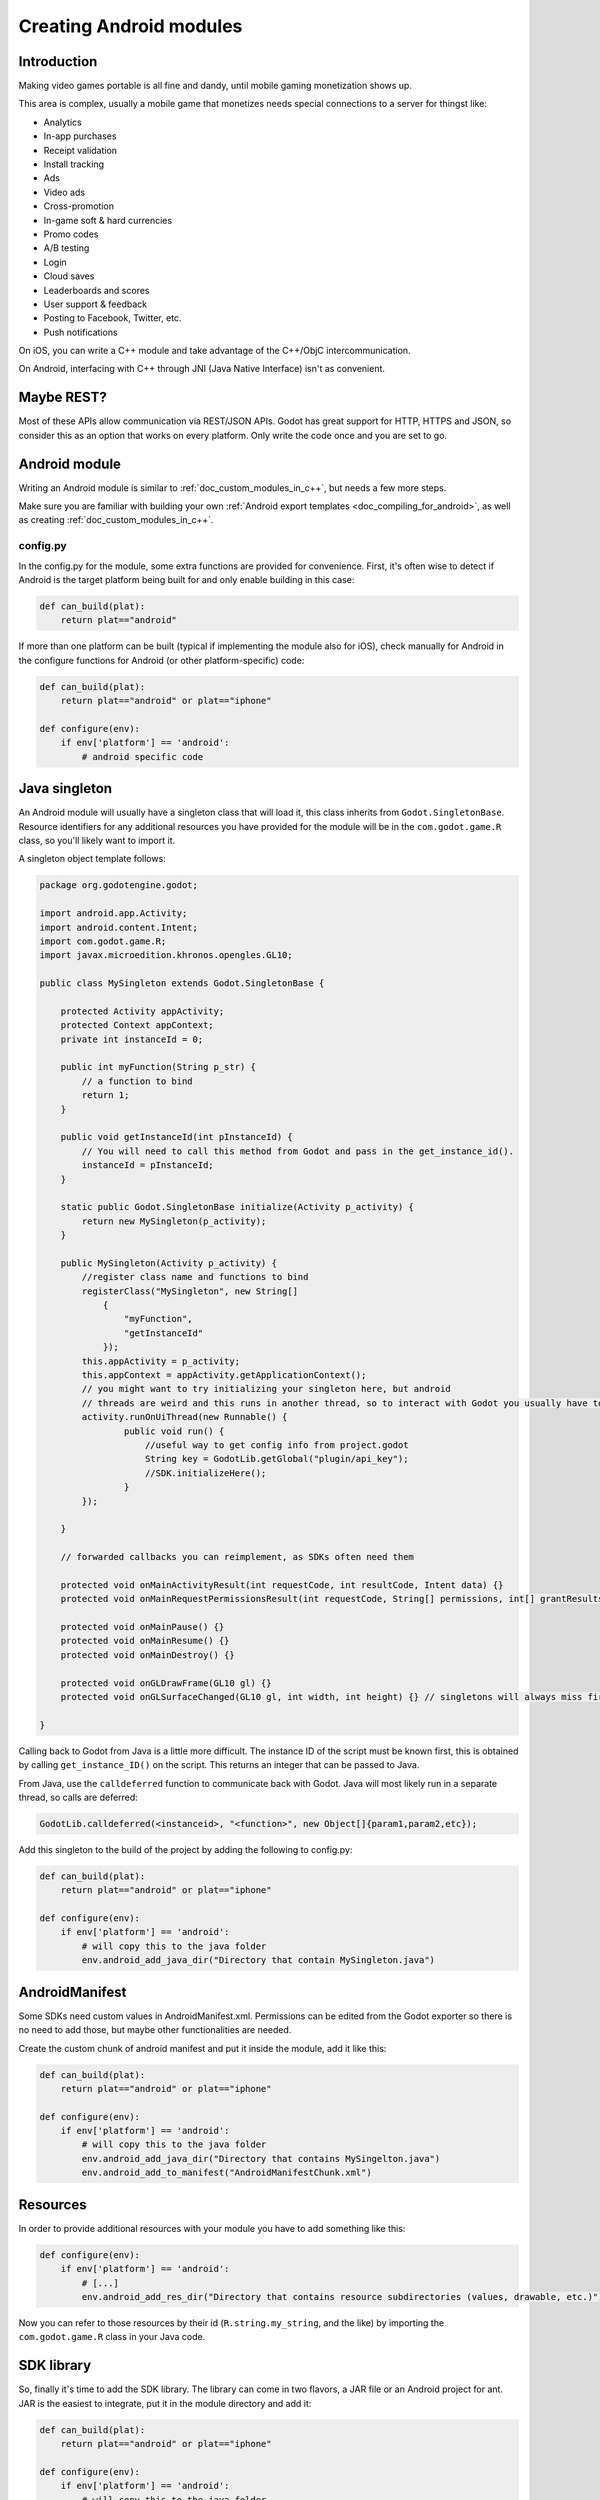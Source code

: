 .. _doc_creating_android_modules:

Creating Android modules
========================

Introduction
------------

Making video games portable is all fine and dandy, until mobile
gaming monetization shows up.

This area is complex, usually a mobile game that monetizes needs
special connections to a server for thingst like:

-  Analytics
-  In-app purchases
-  Receipt validation
-  Install tracking
-  Ads
-  Video ads
-  Cross-promotion
-  In-game soft & hard currencies
-  Promo codes
-  A/B testing
-  Login
-  Cloud saves
-  Leaderboards and scores
-  User support & feedback
-  Posting to Facebook, Twitter, etc.
-  Push notifications

On iOS, you can write a C++ module and take advantage of the C++/ObjC
intercommunication.

On Android, interfacing with C++ through JNI (Java Native Interface) isn't as convenient.

Maybe REST?
-----------

Most of these APIs allow communication via REST/JSON APIs. Godot has
great support for HTTP, HTTPS and JSON, so consider this as an option
that works on every platform. Only write the code once and you are set
to go.

Android module
--------------

Writing an Android module is similar to :ref:`doc_custom_modules_in_c++`, but
needs a few more steps.

Make sure you are familiar with building your own :ref:`Android export templates <doc_compiling_for_android>`,
as well as creating :ref:`doc_custom_modules_in_c++`.

config.py
~~~~~~~~~

In the config.py for the module, some extra functions are provided for
convenience. First, it's often wise to detect if Android is the target platform
being built for and only enable building in this case:

.. code:: python

    def can_build(plat):
        return plat=="android"

If more than one platform can be built (typical if implementing the
module also for iOS), check manually for Android in the configure
functions for Android (or other platform-specific) code:

.. code:: python

    def can_build(plat):
        return plat=="android" or plat=="iphone"

    def configure(env):
        if env['platform'] == 'android':
            # android specific code

Java singleton
--------------

An Android module will usually have a singleton class that will load it,
this class inherits from ``Godot.SingletonBase``. Resource identifiers for
any additional resources you have provided for the module will be in the
``com.godot.game.R`` class, so you'll likely want to import it.

A singleton object template follows:

.. code:: java

    package org.godotengine.godot;

    import android.app.Activity;
    import android.content.Intent;
    import com.godot.game.R;
    import javax.microedition.khronos.opengles.GL10;

    public class MySingleton extends Godot.SingletonBase {

        protected Activity appActivity;
        protected Context appContext;
        private int instanceId = 0;

        public int myFunction(String p_str) {
            // a function to bind
            return 1;
        }

        public void getInstanceId(int pInstanceId) {
            // You will need to call this method from Godot and pass in the get_instance_id().
            instanceId = pInstanceId;
        }

        static public Godot.SingletonBase initialize(Activity p_activity) {
            return new MySingleton(p_activity);
        }

        public MySingleton(Activity p_activity) {
            //register class name and functions to bind
            registerClass("MySingleton", new String[]
                {
                    "myFunction",
                    "getInstanceId"
                });
            this.appActivity = p_activity;
            this.appContext = appActivity.getApplicationContext();
            // you might want to try initializing your singleton here, but android
            // threads are weird and this runs in another thread, so to interact with Godot you usually have to do
            activity.runOnUiThread(new Runnable() {
                    public void run() {
                        //useful way to get config info from project.godot
                        String key = GodotLib.getGlobal("plugin/api_key");
                        //SDK.initializeHere();
                    }
            });

        }

        // forwarded callbacks you can reimplement, as SDKs often need them

        protected void onMainActivityResult(int requestCode, int resultCode, Intent data) {}
        protected void onMainRequestPermissionsResult(int requestCode, String[] permissions, int[] grantResults) {}

        protected void onMainPause() {}
        protected void onMainResume() {}
        protected void onMainDestroy() {}

        protected void onGLDrawFrame(GL10 gl) {}
        protected void onGLSurfaceChanged(GL10 gl, int width, int height) {} // singletons will always miss first onGLSurfaceChanged call

    }

Calling back to Godot from Java is a little more difficult. The instance
ID of the script must be known first, this is obtained by calling
``get_instance_ID()`` on the script. This returns an integer that can be
passed to Java.

From Java, use the ``calldeferred`` function to communicate back with Godot.
Java will most likely run in a separate thread, so calls are deferred:

.. code:: java

    GodotLib.calldeferred(<instanceid>, "<function>", new Object[]{param1,param2,etc});

Add this singleton to the build of the project by adding the following
to config.py:

.. code:: python

    def can_build(plat):
        return plat=="android" or plat=="iphone"

    def configure(env):
        if env['platform'] == 'android':
            # will copy this to the java folder
            env.android_add_java_dir("Directory that contain MySingleton.java")



AndroidManifest
---------------

Some SDKs need custom values in AndroidManifest.xml. Permissions can be
edited from the Godot exporter so there is no need to add those, but
maybe other functionalities are needed.

Create the custom chunk of android manifest and put it inside the
module, add it like this:

.. code:: python

    def can_build(plat):
        return plat=="android" or plat=="iphone"

    def configure(env):
        if env['platform'] == 'android':
            # will copy this to the java folder
            env.android_add_java_dir("Directory that contains MySingelton.java")
            env.android_add_to_manifest("AndroidManifestChunk.xml")



Resources
---------

In order to provide additional resources with your module you have to
add something like this:

.. code:: python

    def configure(env):
        if env['platform'] == 'android':
            # [...]
            env.android_add_res_dir("Directory that contains resource subdirectories (values, drawable, etc.)")

Now you can refer to those resources by their id (``R.string.my_string``, and the like)
by importing the ``com.godot.game.R`` class in your Java code.

SDK library
-----------

So, finally it's time to add the SDK library. The library can come in
two flavors, a JAR file or an Android project for ant. JAR is the
easiest to integrate, put it in the module directory and add it:

.. code:: python

    def can_build(plat):
        return plat=="android" or plat=="iphone"

    def configure(env):
        if env['platform'] == 'android':
            # will copy this to the java folder
            env.android_add_java_dir("Directory that contains MySingelton.java")
            env.android_add_to_manifest("AndroidManifestChunk.xml")
            env.android_add_dependency("compile files('something_local.jar')") # if you have a jar, the path is relative to platform/android/java/gradlew, so it will start with ../../../modules/module_name/
            env.android_add_maven_repository("maven url") #add a maven url
            env.android_add_dependency("compile 'com.google.android.gms:play-services-ads:8'") #get dependency from maven repository


SDK project
-----------

When this is an Android project, things usually get more complex. Copy
the project folder inside the module directory and configure it:

::

    c:\godot\modules\mymodule\sdk-1.2> android -p . -t 15

As of this writing, Godot uses minsdk 18 and target sdk 27. If this ever
changes, it should be reflected in the manifest template:
`AndroidManifest.xml.template <https://github.com/godotengine/godot/blob/master/platform/android/AndroidManifest.xml.template>`__

Then, add the module folder to the project:

.. code:: python

    def can_build(plat):
        return plat=="android" or plat=="iphone"

    def configure(env):
        if env['platform'] == 'android':
            # will copy this to the java folder
            env.android_module_file("MySingleton.java")
            env.android_module_manifest("AndroidManifestChunk.xml")
            env.android_module_source("sdk-1.2","")


Building
--------

As you probably modify the contents of the module, and modify your .java
inside the module, you need the module to be built with the rest of
Godot, so compile android normally.

::

    c:\godot> scons p=android

This will cause your module to be included, the .jar will be copied to
the java folder, the .java will be copied to the sources folder, etc.
Each time you modify the .java, scons must be called.

Afterwards, continue the steps for compiling android  :ref:`doc_compiling_for_android`.

Using the module
~~~~~~~~~~~~~~~~

To use the module from GDScript, first enable the singleton by adding
the following line to project.godot:

::

    [android]

    modules="org/godotengine/godot/MySingleton"

More than one singleton module can be enabled by separating with commas:

::

    [android]

    modules="org/godotengine/godot/MySingleton,corg/godotengine/godot/MyOtherSingleton"

Then request the singleton Java object from Globals like this:

::

    # in any file

    var singleton = null

    func _init():
        singleton = Globals.get_singleton("MySingleton")
        print(singleton.myFunction("Hello"))

Troubleshooting
---------------

Godot crashes upon load
~~~~~~~~~~~~~~~~~~~~~~~

Check ``adb logcat`` for possible problems, then:

-  Make sure libgodot_android.so is in the ``libs/armeabi`` folder
-  Check that the methods used in the Java singleton only use simple
   Java datatypes, more complex ones are not supported.

Future
------

Godot has an experimental Java API Wrapper that allows to use the
entire Java API from GDScript.

It's simple to use and it's used like this:

::

    class = JavaClassWrapper.wrap(<javaclass as text>)

This is most likely not functional yet, if you want to test it and help
us make it work, contact us through the `developer mailing
list <https://groups.google.com/forum/#!forum/godot-engine>`__.
